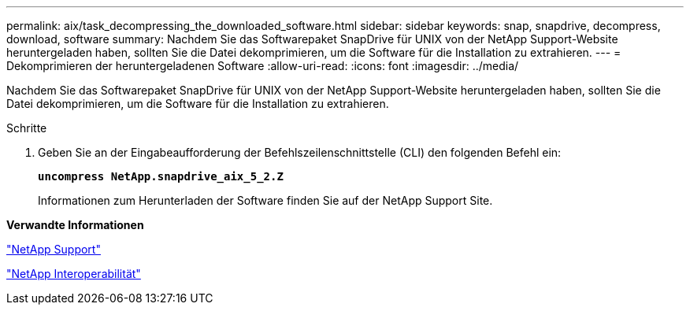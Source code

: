 ---
permalink: aix/task_decompressing_the_downloaded_software.html 
sidebar: sidebar 
keywords: snap, snapdrive, decompress, download, software 
summary: Nachdem Sie das Softwarepaket SnapDrive für UNIX von der NetApp Support-Website heruntergeladen haben, sollten Sie die Datei dekomprimieren, um die Software für die Installation zu extrahieren. 
---
= Dekomprimieren der heruntergeladenen Software
:allow-uri-read: 
:icons: font
:imagesdir: ../media/


[role="lead"]
Nachdem Sie das Softwarepaket SnapDrive für UNIX von der NetApp Support-Website heruntergeladen haben, sollten Sie die Datei dekomprimieren, um die Software für die Installation zu extrahieren.

.Schritte
. Geben Sie an der Eingabeaufforderung der Befehlszeilenschnittstelle (CLI) den folgenden Befehl ein:
+
`*uncompress NetApp.snapdrive_aix_5_2.Z*`

+
Informationen zum Herunterladen der Software finden Sie auf der NetApp Support Site.



*Verwandte Informationen*

http://mysupport.netapp.com["NetApp Support"]

https://mysupport.netapp.com/NOW/products/interoperability["NetApp Interoperabilität"]
